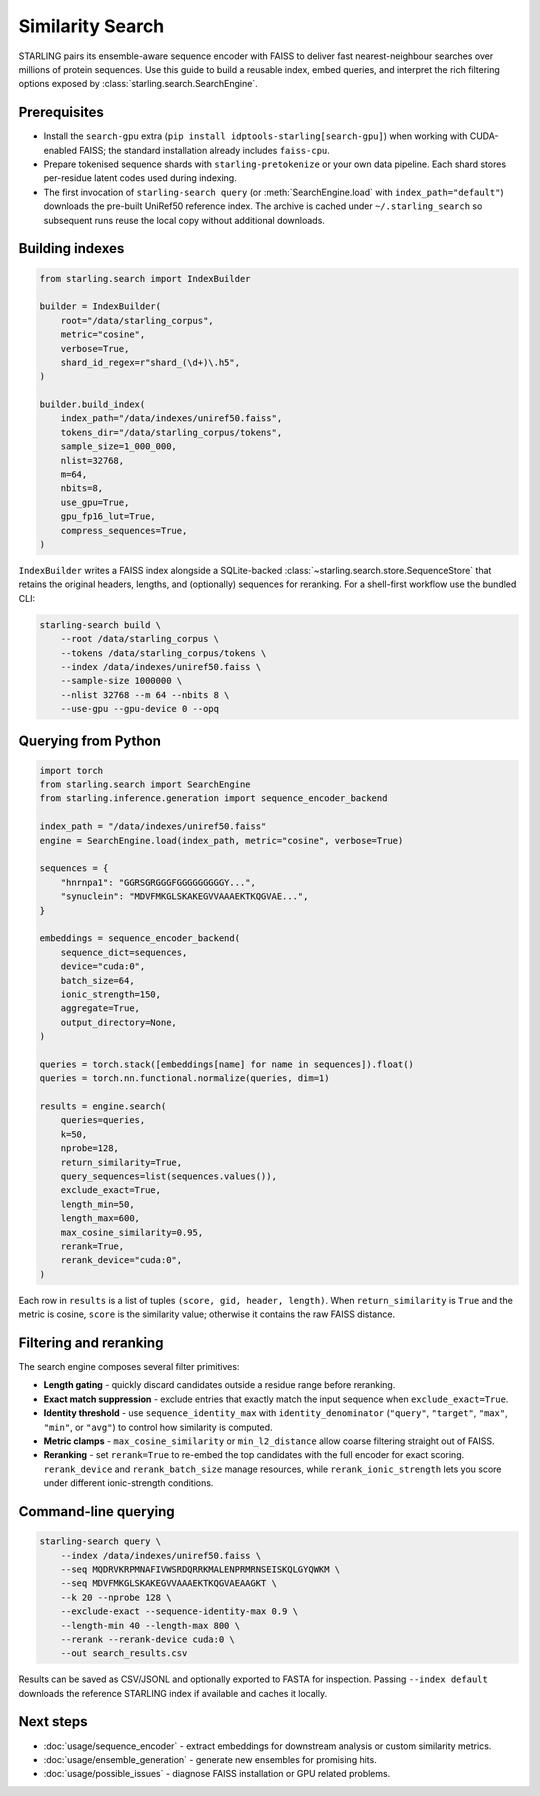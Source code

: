 Similarity Search
=================

STARLING pairs its ensemble-aware sequence encoder with FAISS to deliver fast
nearest-neighbour searches over millions of protein sequences. Use this guide to
build a reusable index, embed queries, and interpret the rich filtering options
exposed by :class:`starling.search.SearchEngine`.

Prerequisites
-------------

* Install the ``search-gpu`` extra (``pip install idptools-starling[search-gpu]``)
  when working with CUDA-enabled FAISS; the standard installation already
  includes ``faiss-cpu``.
* Prepare tokenised sequence shards with ``starling-pretokenize`` or your own
  data pipeline. Each shard stores per-residue latent codes used during indexing.
* The first invocation of ``starling-search query`` (or :meth:`SearchEngine.load`
  with ``index_path="default"``) downloads the pre-built UniRef50 reference
  index. The archive is cached under ``~/.starling_search`` so subsequent runs
  reuse the local copy without additional downloads.

Building indexes
----------------

.. code-block:: python

   from starling.search import IndexBuilder

   builder = IndexBuilder(
       root="/data/starling_corpus",
       metric="cosine",
       verbose=True,
       shard_id_regex=r"shard_(\d+)\.h5",
   )

   builder.build_index(
       index_path="/data/indexes/uniref50.faiss",
       tokens_dir="/data/starling_corpus/tokens",
       sample_size=1_000_000,
       nlist=32768,
       m=64,
       nbits=8,
       use_gpu=True,
       gpu_fp16_lut=True,
       compress_sequences=True,
   )

``IndexBuilder`` writes a FAISS index alongside a SQLite-backed
:class:`~starling.search.store.SequenceStore` that retains the original headers,
lengths, and (optionally) sequences for reranking. For a shell-first workflow
use the bundled CLI:

.. code-block:: bash

   starling-search build \
       --root /data/starling_corpus \
       --tokens /data/starling_corpus/tokens \
       --index /data/indexes/uniref50.faiss \
       --sample-size 1000000 \
       --nlist 32768 --m 64 --nbits 8 \
       --use-gpu --gpu-device 0 --opq

Querying from Python
--------------------

.. code-block:: python

   import torch
   from starling.search import SearchEngine
   from starling.inference.generation import sequence_encoder_backend

   index_path = "/data/indexes/uniref50.faiss"
   engine = SearchEngine.load(index_path, metric="cosine", verbose=True)

   sequences = {
       "hnrnpa1": "GGRSGRGGGFGGGGGGGGGY...",
       "synuclein": "MDVFMKGLSKAKEGVVAAAEKTKQGVAE...",
   }

   embeddings = sequence_encoder_backend(
       sequence_dict=sequences,
       device="cuda:0",
       batch_size=64,
       ionic_strength=150,
       aggregate=True,
       output_directory=None,
   )

   queries = torch.stack([embeddings[name] for name in sequences]).float()
   queries = torch.nn.functional.normalize(queries, dim=1)

   results = engine.search(
       queries=queries,
       k=50,
       nprobe=128,
       return_similarity=True,
       query_sequences=list(sequences.values()),
       exclude_exact=True,
       length_min=50,
       length_max=600,
       max_cosine_similarity=0.95,
       rerank=True,
       rerank_device="cuda:0",
   )

Each row in ``results`` is a list of tuples
``(score, gid, header, length)``. When ``return_similarity`` is ``True`` and the
metric is cosine, ``score`` is the similarity value; otherwise it contains the
raw FAISS distance.

Filtering and reranking
-----------------------

The search engine composes several filter primitives:

* **Length gating** - quickly discard candidates outside a residue range before
  reranking.
* **Exact match suppression** - exclude entries that exactly match the input
  sequence when ``exclude_exact=True``.
* **Identity threshold** - use ``sequence_identity_max`` with
  ``identity_denominator`` (``"query"``, ``"target"``, ``"max"``, ``"min"``, or
  ``"avg"``) to control how similarity is computed.
* **Metric clamps** - ``max_cosine_similarity`` or ``min_l2_distance`` allow
  coarse filtering straight out of FAISS.
* **Reranking** - set ``rerank=True`` to re-embed the top candidates with the
  full encoder for exact scoring. ``rerank_device`` and ``rerank_batch_size``
  manage resources, while ``rerank_ionic_strength`` lets you score under
  different ionic-strength conditions.

Command-line querying
---------------------

.. code-block:: bash

   starling-search query \
       --index /data/indexes/uniref50.faiss \
       --seq MQDRVKRPMNAFIVWSRDQRRKMALENPRMRNSEISKQLGYQWKM \
       --seq MDVFMKGLSKAKEGVVAAAEKTKQGVAEAAGKT \
       --k 20 --nprobe 128 \
       --exclude-exact --sequence-identity-max 0.9 \
       --length-min 40 --length-max 800 \
       --rerank --rerank-device cuda:0 \
       --out search_results.csv

Results can be saved as CSV/JSONL and optionally exported to FASTA for
inspection. Passing ``--index default`` downloads the reference STARLING index
if available and caches it locally.

Next steps
----------

* :doc:`usage/sequence_encoder` - extract embeddings for downstream analysis or
  custom similarity metrics.
* :doc:`usage/ensemble_generation` - generate new ensembles for promising hits.
* :doc:`usage/possible_issues` - diagnose FAISS installation or GPU related
  problems.
